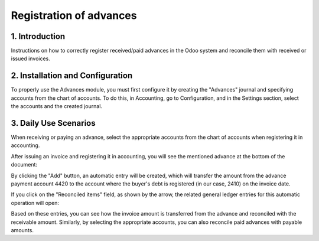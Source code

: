 Registration of advances
========================

1. Introduction
---------------

Instructions on how to correctly register received/paid advances in the Odoo system and reconcile them with received or issued invoices.

2. Installation and Configuration
---------------------------------

To properly use the Advances module, you must first configure it by creating the "Advances" journal and specifying accounts from the chart of accounts. To do this, in Accounting, go to Configuration, and in the Settings section, select the accounts and the created journal.

.. image:: registration_of_advances/Image01.jpg

3. Daily Use Scenarios
----------------------

When receiving or paying an advance, select the appropriate accounts from the chart of accounts when registering it in accounting.

.. image:: registration_of_advances/Image02.jpg

After issuing an invoice and registering it in accounting, you will see the mentioned advance at the bottom of the document:

.. image:: registration_of_advances/Image03.jpg

By clicking the "Add" button, an automatic entry will be created, which will transfer the amount from the advance payment account 4420 to the account where the buyer's debt is registered (in our case, 2410) on the invoice date.

.. image:: registration_of_advances/Image04.jpg

If you click on the "Reconciled items" field, as shown by the arrow, the related general ledger entries for this automatic operation will open:

.. image:: registration_of_advances/Image05.jpg

Based on these entries, you can see how the invoice amount is transferred from the advance and reconciled with the receivable amount.
Similarly, by selecting the appropriate accounts, you can also reconcile paid advances with payable amounts.
